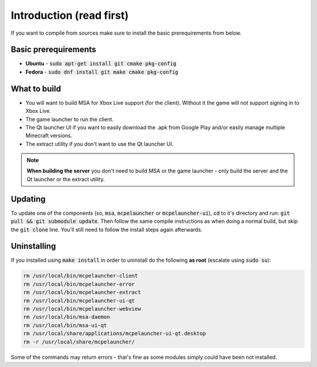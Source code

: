 Introduction (read first)
=========================

If you want to compile from sources make sure to install the basic prerequirements from below.

Basic prerequirements
---------------------
- **Ubuntu** - :code:`sudo apt-get install git cmake pkg-config`
- **Fedora** - :code:`sudo dnf install git make cmake pkg-config`

What to build
-------------
- You will want to build MSA for Xbox Live support (for the client). Without it the game will not support signing in to Xbox Live.
- The game launcher to run the client.
- The Qt launcher UI if you want to easily download the .apk from Google Play and/or easily manage multiple Minecraft versions.
- The extract utility if you don't want to use the Qt launcher UI.

.. note:: **When building the server** you don't need to build MSA or the game launcher - only build the server and the Qt launcher or the extract utility.

Updating
--------
To update one of the components (so, :code:`msa`, :code:`mcpelauncher` or :code:`mcpelauncher-ui`), :code:`cd` to it's directory and run: :code:`git pull && git submodule update`. Then follow the same compile instructions as when doing a normal build, but skip the :code:`git clone` line. You'll still need to follow the install steps again afterwards.

.. _source_uninstall:

Uninstalling
------------
If you installed using :code:`make install` in order to uninstall do the following **as root** (escalate using :code:`sudo su`):

.. code:: bash

   rm /usr/local/bin/mcpelauncher-client
   rm /usr/local/bin/mcpelauncher-error
   rm /usr/local/bin/mcpelauncher-extract
   rm /usr/local/bin/mcpelauncher-ui-qt
   rm /usr/local/bin/mcpelauncher-webview
   rm /usr/local/bin/msa-daemon
   rm /usr/local/bin/msa-ui-qt
   rm /usr/local/share/applications/mcpelauncher-ui-qt.desktop
   rm -r /usr/local/share/mcpelauncher/

Some of the commands may return errors - that's fine as some modules simply could have been not installed.

